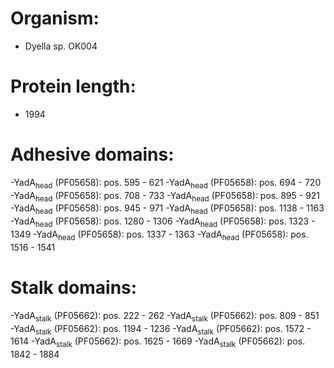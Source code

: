 * Organism:
- Dyella sp. OK004
* Protein length:
- 1994
* Adhesive domains:
-YadA_head (PF05658): pos. 595 - 621
-YadA_head (PF05658): pos. 694 - 720
-YadA_head (PF05658): pos. 708 - 733
-YadA_head (PF05658): pos. 895 - 921
-YadA_head (PF05658): pos. 945 - 971
-YadA_head (PF05658): pos. 1138 - 1163
-YadA_head (PF05658): pos. 1280 - 1306
-YadA_head (PF05658): pos. 1323 - 1349
-YadA_head (PF05658): pos. 1337 - 1363
-YadA_head (PF05658): pos. 1516 - 1541
* Stalk domains:
-YadA_stalk (PF05662): pos. 222 - 262
-YadA_stalk (PF05662): pos. 809 - 851
-YadA_stalk (PF05662): pos. 1194 - 1236
-YadA_stalk (PF05662): pos. 1572 - 1614
-YadA_stalk (PF05662): pos. 1625 - 1669
-YadA_stalk (PF05662): pos. 1842 - 1884

